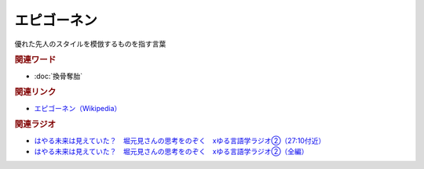 エピゴーネン
==========================================
.. glossary::
    エピゴーネン : え

優れた先人のスタイルを模倣するものを指す言葉

.. rubric:: 関連ワード
* :doc:`換骨奪胎` 

.. rubric:: 関連リンク
* `エピゴーネン（Wikipedia） <https://ja.wikipedia.org/wiki/エピゴーネン>`_ 

.. rubric:: 関連ラジオ
* `はやる未来は見えていた？　堀元見さんの思考をのぞく　xゆる言語学ラジオ②（27:10付近） <https://open.spotify.com/episode/785WtKmuq2PwRe7DqO5Mmj?si=g513QcW1QlyQIretr5wQ7Q&nd=1&t=1631s>`_ 
* `はやる未来は見えていた？　堀元見さんの思考をのぞく　xゆる言語学ラジオ②（全編）`_


.. _はやる未来は見えていた？　堀元見さんの思考をのぞく　xゆる言語学ラジオ②（全編）: https://open.spotify.com/episode/785WtKmuq2PwRe7DqO5Mmj?si=9SobdVZcS2KggV-AU_Xnaw
